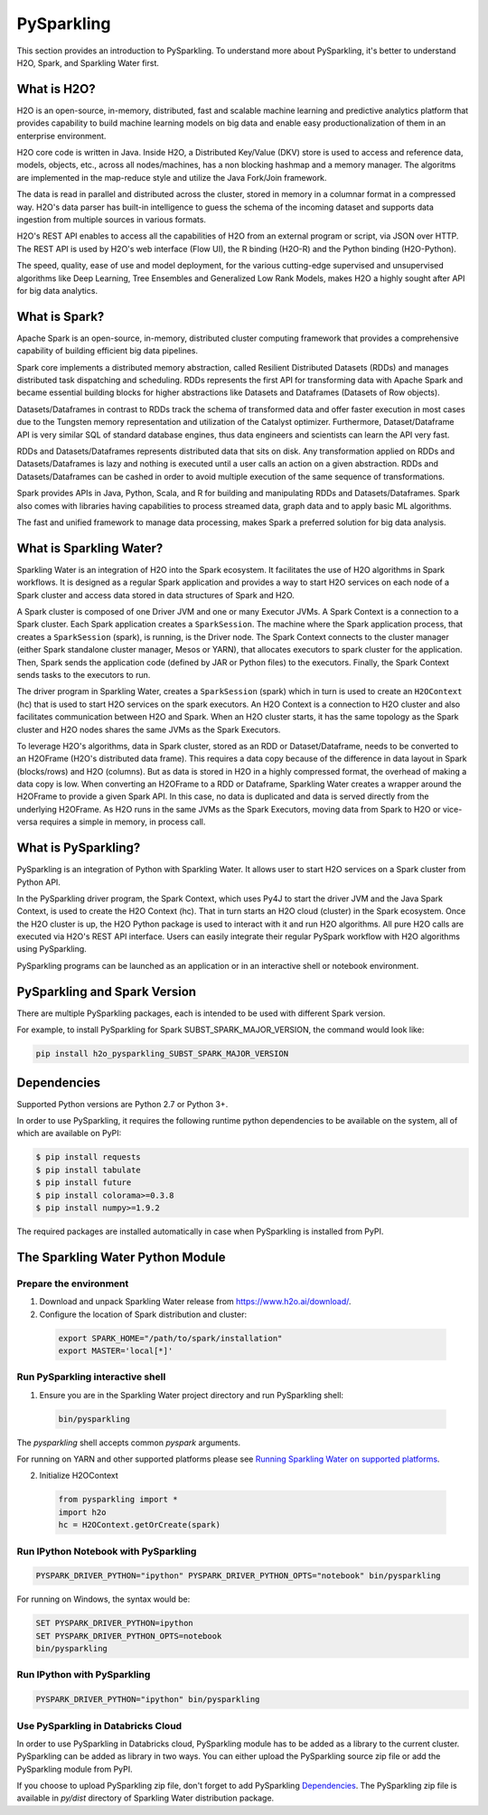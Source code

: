 .. _pysparkling:

PySparkling
===========

|Join the chat at https://gitter.im/h2oai/sparkling-water| |License| |Powered by H2O.ai|

This section provides an introduction to PySparkling. To understand more about PySparkling, it's better to understand H2O, Spark, and Sparkling Water first.

What is H2O?
------------

H2O is an open-source, in-memory, distributed, fast and scalable machine learning and predictive analytics platform that provides capability to build machine learning models on big data and enable easy productionalization of them in an enterprise environment.

H2O core code is written in Java. Inside H2O, a Distributed Key/Value (DKV) store is used to access and reference data, models, objects, etc., across all nodes/machines, has a non blocking hashmap and a memory manager. The algoritms are implemented in the map-reduce style and utilize the Java Fork/Join framework.

The data is read in parallel and distributed across the cluster, stored in memory in a columnar format in a compressed way. H2O's data parser has built-in intelligence to guess the schema of the incoming dataset and supports data ingestion from multiple sources in various formats.

H2O's REST API enables to access all the capabilities of H2O from an external program or script, via JSON over HTTP. The REST API is used by H2O's web interface (Flow UI), the R binding (H2O-R) and the Python binding (H2O-Python).

The speed, quality, ease of use and model deployment, for the various cutting-edge supervised and unsupervised algorithms like Deep Learning, Tree Ensembles and Generalized Low Rank Models, makes H2O a highly sought after API for big data analytics.

What is Spark?
--------------

Apache Spark is an open-source, in-memory, distributed cluster computing framework that provides a comprehensive capability of building efficient big data pipelines.

Spark core implements a distributed memory abstraction, called Resilient Distributed Datasets (RDDs) and manages distributed task dispatching and scheduling. RDDs represents the first API for transforming data with Apache Spark and became essential building blocks for higher abstractions like Datasets and Dataframes (Datasets of Row objects).

Datasets/Dataframes in contrast to RDDs track the schema of transformed data and offer faster execution in most cases due to the Tungsten memory representation and utilization of the Catalyst optimizer. Furthermore, Dataset/Dataframe API is very similar SQL of standard database engines, thus data engineers and scientists can learn the API very fast.

RDDs and Datasets/Dataframes represents distributed data that sits on disk. Any transformation applied on RDDs and Datasets/Dataframes is lazy and nothing is executed until a user calls an action on a given abstraction. RDDs and Datasets/Dataframes can be cashed in order to avoid multiple execution of the same sequence of transformations.

Spark provides APIs in Java, Python, Scala, and R for building and manipulating RDDs and Datasets/Dataframes. Spark also comes with libraries having capabilities to process streamed data, graph data and to apply basic ML algorithms.

The fast and unified framework to manage data processing, makes Spark a preferred solution for big data analysis.

What is Sparkling Water?
------------------------

Sparkling Water is an integration of H2O into the Spark ecosystem. It facilitates the use of H2O algorithms in Spark workflows. It is designed as a regular Spark application and provides a way to start H2O services on each node of a Spark cluster and access data stored in data structures of Spark and H2O.

A Spark cluster is composed of one Driver JVM and one or many Executor JVMs. A Spark Context is a connection to a Spark cluster. Each Spark application creates a ``SparkSession``. The machine where the Spark application process, that creates a ``SparkSession`` (spark), is running, is the Driver node. The Spark Context connects to the cluster manager (either Spark standalone cluster manager, Mesos or YARN), that allocates executors to spark cluster for the application. Then, Spark sends the application code (defined by JAR or Python files) to the executors. Finally, the Spark Context sends tasks to the executors to run.

The driver program in Sparkling Water, creates a ``SparkSession`` (spark) which in turn is used to create an ``H2OContext`` (hc) that is used to start H2O services on the spark executors. An H2O Context is a connection to H2O cluster and  also facilitates communication between H2O and Spark. When an H2O cluster starts, it has the same topology as the Spark cluster and H2O nodes shares the same JVMs as the Spark Executors.

To leverage H2O's algorithms, data in Spark cluster, stored as an RDD or Dataset/Dataframe, needs to be converted to an H2OFrame (H2O's distributed data frame). This requires a data copy because of the difference in data layout in Spark (blocks/rows) and H2O (columns). But as data is stored in H2O in a highly compressed format, the overhead of making a data copy is low. When converting an H2OFrame to a RDD or Dataframe, Sparkling Water creates a wrapper around the H2OFrame to provide a given Spark API. In this case, no data is duplicated and data is served directly from the underlying H2OFrame. As H2O runs in the same JVMs as the Spark Executors, moving data from Spark to H2O or vice-versa requires a simple in memory, in process call.


What is PySparkling?
--------------------

PySparkling is an integration of Python with Sparkling Water. It allows user to start H2O services on a Spark cluster from Python API.

In the PySparkling driver program, the Spark Context, which uses Py4J to start the driver JVM and the Java Spark Context, is used to create the H2O Context (hc).  That in turn starts an H2O cloud (cluster) in the Spark ecosystem. Once the H2O cluster is up, the H2O Python package is used to interact with it and run H2O algorithms. All pure H2O calls are executed via H2O's REST API interface. Users can easily integrate their regular PySpark workflow with H2O algorithms using PySparkling.

PySparkling programs can be launched as an application or in an interactive shell or notebook environment.


PySparkling and Spark Version
-----------------------------

There are multiple PySparkling packages, each is intended to be used with different Spark version.

For example, to install PySparkling for Spark SUBST_SPARK_MAJOR_VERSION, the command would look like:

.. code-block:: bash

    pip install h2o_pysparkling_SUBST_SPARK_MAJOR_VERSION

Dependencies
------------

Supported Python versions are Python 2.7 or Python 3+.

In order to use PySparkling, it requires the following runtime python dependencies to be available on the system, all of which are available on PyPI:

.. code-block:: bash

  $ pip install requests
  $ pip install tabulate
  $ pip install future
  $ pip install colorama>=0.3.8
  $ pip install numpy>=1.9.2

The required packages are installed automatically in case when PySparkling is installed from PyPI.


The Sparkling Water Python Module
---------------------------------

Prepare the environment
~~~~~~~~~~~~~~~~~~~~~~~

1. Download and unpack Sparkling Water release from `https://www.h2o.ai/download/ <https://www.h2o.ai/download/>`_.

2. Configure the location of Spark distribution and cluster:

  .. code-block:: bash

    export SPARK_HOME="/path/to/spark/installation"
    export MASTER='local[*]'


Run PySparkling interactive shell
~~~~~~~~~~~~~~~~~~~~~~~~~~~~~~~~~

1. Ensure you are in the Sparkling Water project directory and run PySparkling shell:

 .. code-block:: bash

    bin/pysparkling


The *pysparkling* shell accepts common *pyspark* arguments.


For running on YARN and other supported platforms please see `Running Sparkling Water on supported platforms
<https://github.com/h2oai/sparkling-water/blob/master/DEVEL.md#TargetPlatforms>`_.


2. Initialize H2OContext

 .. code:: python

      from pysparkling import *
      import h2o
      hc = H2OContext.getOrCreate(spark)


Run IPython Notebook with PySparkling
~~~~~~~~~~~~~~~~~~~~~~~~~~~~~~~~~~~~~

.. code-block:: bash

    PYSPARK_DRIVER_PYTHON="ipython" PYSPARK_DRIVER_PYTHON_OPTS="notebook" bin/pysparkling

For running on Windows, the syntax would be:

.. code-block:: bash

    SET PYSPARK_DRIVER_PYTHON=ipython
    SET PYSPARK_DRIVER_PYTHON_OPTS=notebook
    bin/pysparkling


Run IPython with PySparkling
~~~~~~~~~~~~~~~~~~~~~~~~~~~~

.. code-block:: bash

    PYSPARK_DRIVER_PYTHON="ipython" bin/pysparkling

Use PySparkling in Databricks Cloud
~~~~~~~~~~~~~~~~~~~~~~~~~~~~~~~~~~~

In order to use PySparkling in Databricks cloud, PySparkling module has to be added as a library to the current cluster.
PySparkling can be added as library in two ways. You can either upload the PySparkling source zip file or add the
PySparkling module from PyPI.

If you choose to upload PySparkling zip file, don't forget to add PySparkling `Dependencies`_.
The PySparkling zip file is available in *py/dist* directory of Sparkling Water distribution package.

.. |Join the chat at https://gitter.im/h2oai/sparkling-water| image:: https://badges.gitter.im/Join%20Chat.svg
   :target: Join the chat at https://gitter.im/h2oai/sparkling-water?utm_source=badge&utm_medium=badge&utm_campaign=pr-badge&utm_content=badge
.. |License| image:: https://img.shields.io/badge/License-Apache%202-blue.svg
   :target: LICENSE
.. |Powered by H2O.ai| image:: https://img.shields.io/badge/powered%20by-h2oai-yellow.svg
   :target: https://github.com/h2oai/
